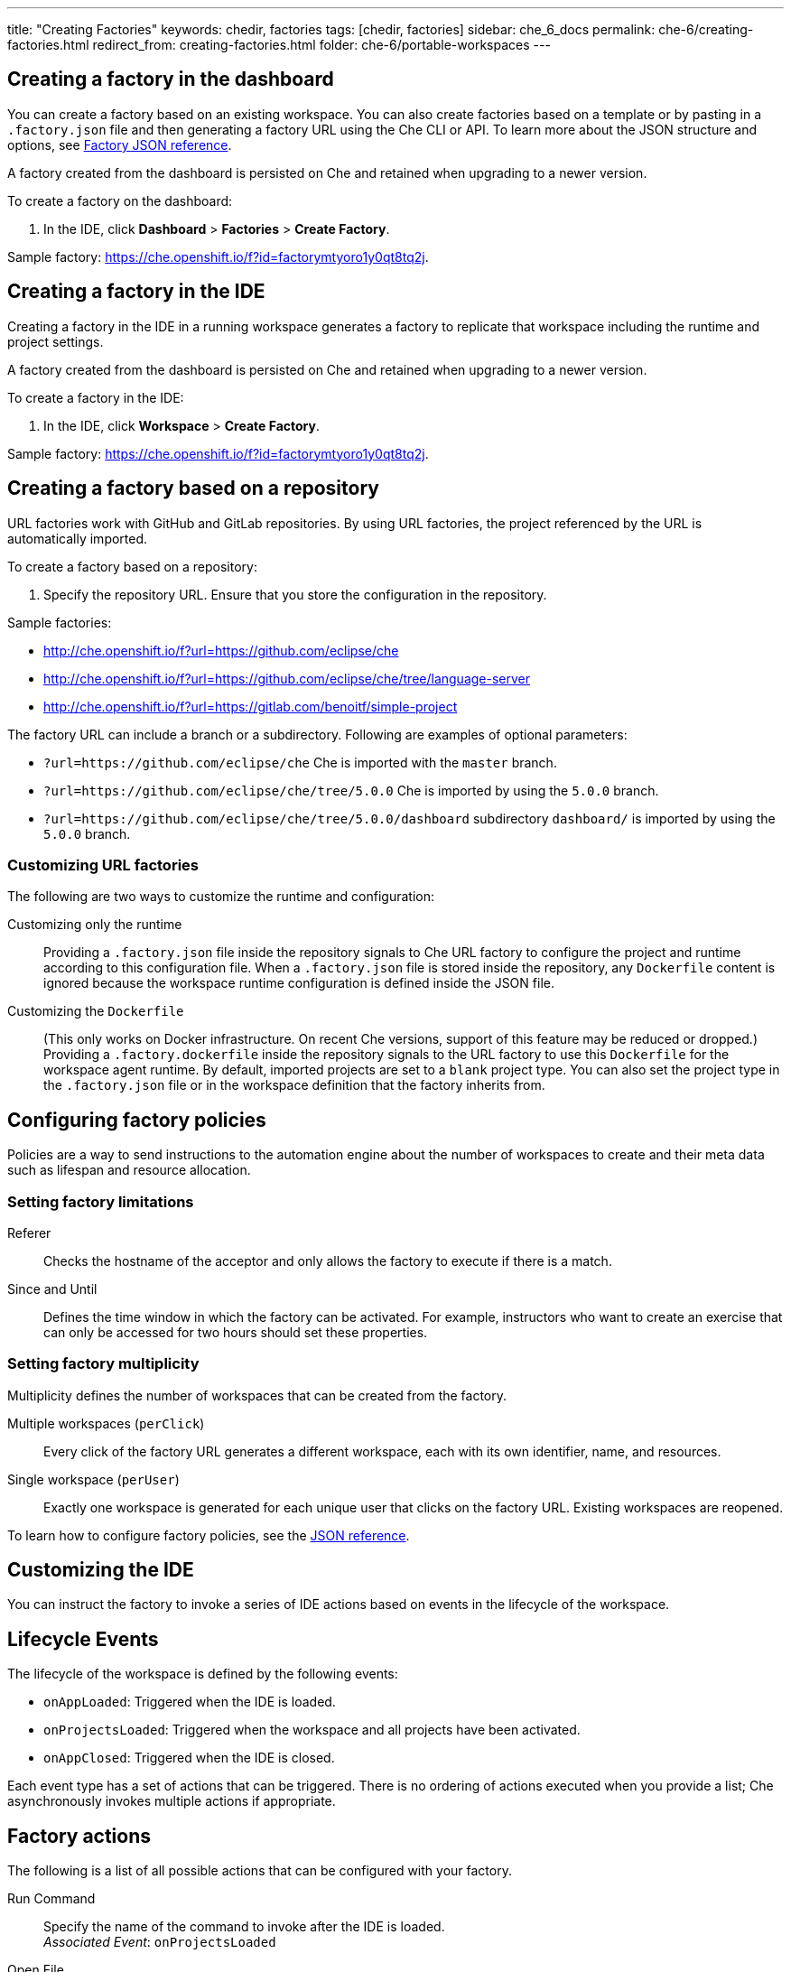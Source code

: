 ---
title: "Creating Factories"
keywords: chedir, factories
tags: [chedir, factories]
sidebar: che_6_docs
permalink: che-6/creating-factories.html
redirect_from: creating-factories.html
folder: che-6/portable-workspaces
---


[id="create-a-factory-in-the-dashboard"]
== Creating a factory in the dashboard

You can create a factory based on an existing workspace. You can also create factories based on a template or by pasting in a `.factory.json` file and then generating a factory URL using the Che CLI or API. To learn more about the JSON structure and options, see link:factories_json_reference.html[Factory JSON reference].

A factory created from the dashboard is persisted on Che and retained when upgrading to a newer version.

To create a factory on the dashboard:

. In the IDE, click *Dashboard* > *Factories* > *Create Factory*.

Sample factory: https://che.openshift.io/f?id=factorymtyoro1y0qt8tq2j[https://che.openshift.io/f?id=factorymtyoro1y0qt8tq2j].


[id="create-a-factory-in-the-ide"]
== Creating a factory in the IDE

Creating a factory in the IDE in a running workspace generates a factory to replicate that workspace including the runtime and project settings.

A factory created from the dashboard is persisted on Che and retained when upgrading to a newer version.

To create a factory in the IDE:

. In the IDE, click *Workspace* > *Create Factory*.

Sample factory: https://che.openshift.io/f?id=factorymtyoro1y0qt8tq2j[https://che.openshift.io/f?id=factorymtyoro1y0qt8tq2j].


[id="create-a-factory-based-on-a-repo"]
== Creating a factory based on a repository

URL factories work with GitHub and GitLab repositories. By using URL factories, the project referenced by the URL is automatically imported.

To create a factory based on a repository:

. Specify the repository URL. Ensure that you store the configuration in the repository.

Sample factories:

* http://che.openshift.io/f?url=https://github.com/eclipse/che 

* http://che.openshift.io/f?url=https://github.com/eclipse/che/tree/language-server

* http://che.openshift.io/f?url=https://gitlab.com/benoitf/simple-project

The factory URL can include a branch or a subdirectory. Following are examples of optional parameters:

* `?url=https://github.com/eclipse/che` Che is imported with the `master` branch.

* `?url=https://github.com/eclipse/che/tree/5.0.0` Che is imported by using the `5.0.0` branch.

* `?url=https://github.com/eclipse/che/tree/5.0.0/dashboard` subdirectory `dashboard/` is imported by using the `5.0.0` branch.


[id="customizing-url-factories"]
=== Customizing URL factories

The following are two ways to customize the runtime and configuration:

Customizing only the runtime:: Providing a `.factory.json` file inside the repository signals to Che URL factory to configure the project and runtime according to this configuration file. When a `.factory.json` file is stored inside the repository, any `Dockerfile` content is ignored because the workspace runtime configuration is defined inside the JSON file.

Customizing the `Dockerfile`:: (This only works on Docker infrastructure. On recent Che versions, support  of this feature may be reduced or dropped.) Providing a `.factory.dockerfile` inside the repository signals to the URL factory to use this `Dockerfile` for the workspace agent runtime. By default, imported projects are set to a `blank` project type. You can also set the project type in the `.factory.json` file or in the workspace definition that the factory inherits from.


[id="configuring-factory-policies"]
== Configuring factory policies

Policies are a way to send instructions to the automation engine about the number of workspaces to create and their meta data such as lifespan and resource allocation.


[id="setting-factories-limitations"]
=== Setting factory limitations

Referer:: Checks the hostname of the acceptor and only allows the factory to execute if there is a match.

Since and Until:: Defines the time window in which the factory can be activated. For example, instructors who want to create an exercise that can only be accessed for two hours should set these properties.


[id="setting-factories-multiplicity"]
=== Setting factory multiplicity

Multiplicity defines the number of workspaces that can be created from the factory.

Multiple workspaces (`perClick`):: Every click of the factory URL generates a different workspace, each with its own identifier, name, and resources.

Single workspace (`perUser`):: Exactly one workspace is generated for each unique user that clicks on the factory URL. Existing workspaces are reopened.

To learn how to configure factory policies, see the link:factories_json_reference.html[JSON reference].


[id="customizing-the-ide"]
== Customizing the IDE

You can instruct the factory to invoke a series of IDE actions based on events in the lifecycle of the workspace.


[id="lifecycle-events"]
== Lifecycle Events

The lifecycle of the workspace is defined by the following events:

* `onAppLoaded`: Triggered when the IDE is loaded.
* `onProjectsLoaded`: Triggered when the workspace and all projects have been activated.
* `onAppClosed`: Triggered when the IDE is closed.

Each event type has a set of actions that can be triggered. There is no ordering of actions executed when you provide a list; Che asynchronously invokes multiple actions if appropriate.


[id="factory-actions"]
== Factory actions

The following is a list of all possible actions that can be configured with your factory.

Run Command::
Specify the name of the command to invoke after the IDE is loaded. +
_Associated Event_: `onProjectsLoaded`

Open File::
Open project files in the editor. Optionally, define the line to be highlighted. +
_Associated Event_: `onProjectsLoaded`

Open a Welcome Page::
Customize content of a welcome panel displayed when the workspace is loaded. +
_Associated Event_: `onAppLoaded`

Warn on Uncommitted Changes::
Opens a warning pop-up window when the user closes the browser tab with a project that has uncommitted changes. +
_Associated Event_: `onAppClosed`

To learn how to configure factory actions, see the link:factories_json_reference.html#ide-customization[Factory JSON reference].


[id="find-and-replace"]
== Finding and replacing variables

Factories make it possible to replace variables or placeholders in the source code -- used to avoid exposing sensitive information (passwords, URLs, account names, API keys) -- with real values. To find and replace a value, you can use the `run` command during an `onProjectsLoaded` event. You can use `sed`, `awk`, or other tools available in your workspace environment.

For a sample of how to configure finding and replacing a value, see the link:factories_json_reference.html#action-find-and-replace[Factory JSON reference] section. Alternatively, you can add IDE actions in the *Factory* tab, on the user *Dashboard*.

Use https://www.gnu.org/software/sed/manual/html_node/Regular-Expressions.html[regular expressions] in `sed`, both in find-replace and file-file type patterns.


[id="pull-request-workflow"]
== Pull request workflow

Factories can be configured with a dedicated pull request workflow. The PR workflow handles local and remote branching, forking, and issuing the pull request. Pull requests generated from within Che have another factory placed into the comments of the pull requests that a PR reviewer can use to quickly start the workspace.

When enabled, the pull request workflow adds a contribution panel to the IDE.

image::git/pr_panel.png[]


[id="repository-badging"]
== Repository badging

If you have projects in GitHub or GitLab, you can help your contributors to get started by providing them ready-to-code developer workspaces. Create a factory and add the following badge on your repositories `readme.md`:

[source,markdown]
----
[![Developer Workspace](https://che.openshift.io/factory/resources/factory-contribute.svg)](your-factory-url)
----


[id="creating-factories-next-steps"]
== Next steps

* Read about customizing factories with the link:factories_json_reference.html[Factory JSON reference].
